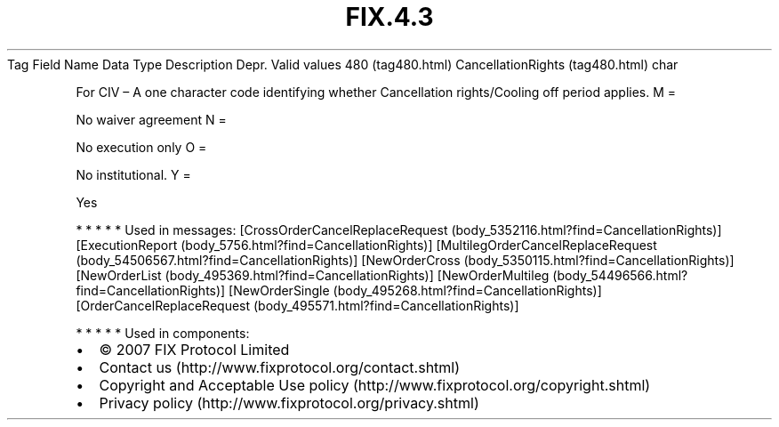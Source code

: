 .TH FIX.4.3 "" "" "Tag #480"
Tag
Field Name
Data Type
Description
Depr.
Valid values
480 (tag480.html)
CancellationRights (tag480.html)
char
.PP
For CIV – A one character code identifying whether Cancellation
rights/Cooling off period applies.
M
=
.PP
No waiver agreement
N
=
.PP
No execution only
O
=
.PP
No institutional.
Y
=
.PP
Yes
.PP
   *   *   *   *   *
Used in messages:
[CrossOrderCancelReplaceRequest (body_5352116.html?find=CancellationRights)]
[ExecutionReport (body_5756.html?find=CancellationRights)]
[MultilegOrderCancelReplaceRequest (body_54506567.html?find=CancellationRights)]
[NewOrderCross (body_5350115.html?find=CancellationRights)]
[NewOrderList (body_495369.html?find=CancellationRights)]
[NewOrderMultileg (body_54496566.html?find=CancellationRights)]
[NewOrderSingle (body_495268.html?find=CancellationRights)]
[OrderCancelReplaceRequest (body_495571.html?find=CancellationRights)]
.PP
   *   *   *   *   *
Used in components:

.PD 0
.P
.PD

.PP
.PP
.IP \[bu] 2
© 2007 FIX Protocol Limited
.IP \[bu] 2
Contact us (http://www.fixprotocol.org/contact.shtml)
.IP \[bu] 2
Copyright and Acceptable Use policy (http://www.fixprotocol.org/copyright.shtml)
.IP \[bu] 2
Privacy policy (http://www.fixprotocol.org/privacy.shtml)
